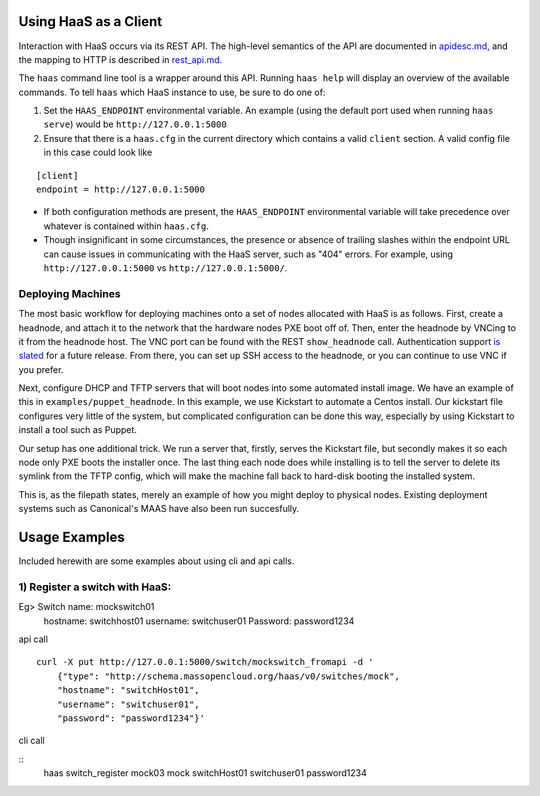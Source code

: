 Using HaaS as a Client
======================

Interaction with HaaS occurs via its REST API. The high-level semantics of the
API are documented in `apidesc.md <apidesc.md>`_, and the mapping to HTTP is
described in `rest_api.md <rest_api.md>`_.

The ``haas`` command line tool is a wrapper around this API. Running ``haas
help`` will display an overview of the available commands. To tell ``haas``
which HaaS instance to use, be sure to do one of:

1. Set the ``HAAS_ENDPOINT`` environmental variable. An example (using
   the default port used when running ``haas serve``) would be ``http://127.0.0.1:5000``
2. Ensure that there is a ``haas.cfg`` in the current directory which contains
   a valid ``client`` section. A valid config file in this case could look
   like

::

   [client]
   endpoint = http://127.0.0.1:5000

* If both configuration methods are present, the ``HAAS_ENDPOINT`` environmental variable will take precedence over whatever is contained within ``haas.cfg``.
* Though insignificant in some circumstances, the presence or absence of trailing slashes within the endpoint URL can cause issues in communicating with the HaaS server, such as "404" errors. For example, using ``http://127.0.0.1:5000`` vs ``http://127.0.0.1:5000/``.

Deploying Machines
------------------

The most basic workflow for deploying machines onto a set of nodes allocated
with HaaS is as follows. First, create a headnode, and attach it to the network
that the hardware nodes PXE boot off of.  Then, enter the headnode by VNCing to
it from the headnode host. The VNC port can be found with the REST
``show_headnode`` call. Authentication support `is slated
<https://github.com/CCI-MOC/haas/issues/352>`_ for a future release. From
there, you can set up SSH access to the headnode, or you can continue to use
VNC if you prefer.

Next, configure DHCP and TFTP servers that will boot nodes into some automated
install image.  We have an example of this in ``examples/puppet_headnode``.  In
this example, we use Kickstart to automate a Centos install.  Our kickstart
file configures very little of the system, but complicated configuration can be
done this way, especially by using Kickstart to install a tool such as Puppet.

Our setup has one additional trick.  We run a server that, firstly, serves the
Kickstart file, but secondly makes it so each node only PXE boots the installer
once.  The last thing each node does while installing is to tell the server to
delete its symlink from the TFTP config, which will make the machine fall back
to hard-disk booting the installed system.

This is, as the filepath states, merely an example of how you might deploy to
physical nodes.  Existing deployment systems such as Canonical's MAAS have also
been run succesfully.


Usage Examples
=================

Included herewith are some examples about using cli and api calls. 



1) Register a switch with HaaS:
-------------------------------

Eg> Switch name: mockswitch01
     hostname: switchhost01
     username: switchuser01
     Password: password1234

api call

::

    curl -X put http://127.0.0.1:5000/switch/mockswitch_fromapi -d '
        {"type": "http://schema.massopencloud.org/haas/v0/switches/mock",
        "hostname": "switchHost01",
        "username": "switchuser01",
        "password": "password1234"}'

cli call

::
       haas switch_register mock03 mock switchHost01 switchuser01 password1234

 


